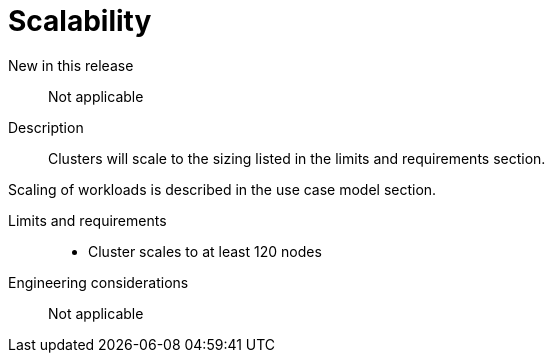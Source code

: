 // Module included in the following assemblies:
//
// * telco_ref_design_specs/ran/telco-core-ref-components.adoc

:_content-type: REFERENCE
[id="telco-core-scalability_{context}"]
= Scalability

New in this release::

Not applicable

Description::

Clusters will scale to the sizing listed in the limits and requirements section.

Scaling of workloads is described in the use case model section.

Limits and requirements::

* Cluster scales to at least 120 nodes

Engineering considerations::

Not applicable

